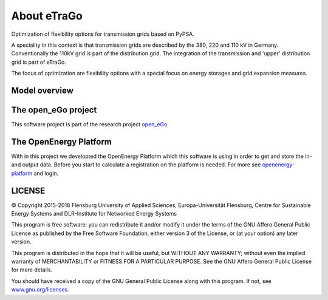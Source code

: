 ============
About eTraGo
============

Optimization of flexibility options for transmission grids based on PyPSA.

A speciality in this context is that transmission grids are described by the
380, 220 and 110 kV in Germany. Conventionally the 110kV grid is part of the
distribution grid. The integration of the transmission and 'upper' distribution
grid is part of eTraGo.

The focus of optimization are flexibility options with a special focus on
energy storages and grid expansion measures.




Model overview
==============



.. figure:: images/eTraGo_model.png
   :align: center
   :scale: 75%




The open_eGo project
====================
This software project is part of the research project
`open_eGo <https://openegoproject.wordpress.com>`_.


The OpenEnergy Platform
=======================
With in this project we developted the OpenEnergy Platform which this software
is using in order to get and store the in- and output data. Before you start to
calculate a registration on the platform is needed. For more see
`openenergy-platform <https://openenergy-platform.org/>`_ and login.


LICENSE
=======

© Copyright 2015-2018
Flensburg University of Applied Sciences,
Europa-Universität Flensburg,
Centre for Sustainable Energy Systems and
DLR-Institute for Networked Energy Systems



This program is free software: you can redistribute it and/or modify it under
the terms of the GNU Affero General Public License as published by the Free
Software Foundation, either version 3 of the License, or (at your option)
any later version.

This program is distributed in the hope that it will be useful, but WITHOUT
ANY WARRANTY; without even the implied warranty of MERCHANTABILITY or FITNESS
FOR A PARTICULAR PURPOSE. See the GNU Affero General Public License for
more details.

You should have received a copy of the GNU General Public License along
with this program.
If not, see `www.gnu.org/licenses <https://www.gnu.org/licenses/>`_.
